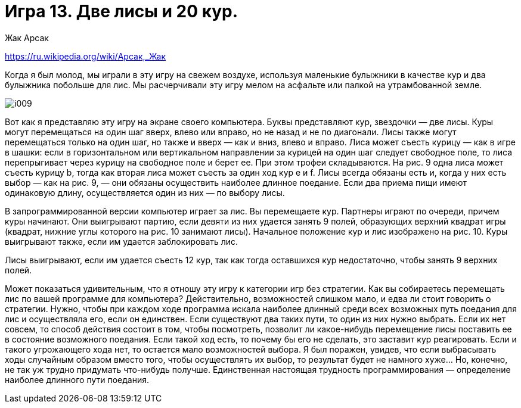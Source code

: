 = Игра 13. Две лисы и 20 кур.
Жак Арсак

https://ru.wikipedia.org/wiki/Арсак,_Жак

Когда я был молод, мы играли в эту игру на свежем воздухе, используя маленькие булыжники в качестве кур и два булыжника побольше для лис. Мы расчерчивали эту игру мелом на асфальте или палкой на утрамбованной земле.

image:data/i009.png[]

Вот как я представляю эту игру на экране своего компьютера. Буквы представляют кур, звездочки — две лисы. Куры могут перемещаться на один шаг вверх, влево или вправо, но не назад и не по диагонали. Лисы также могут перемещаться только на один шаг, но также и вверх — как и вниз, влево и вправо. Лиса может съесть курицу — как в игре в шашки: если в горизонтальном или вертикальном направлении за курицей на один шаг следует свободное поле, то лиса перепрыгивает через курицу на свободное поле и берет ее. При этом трофеи складываются. На рис. 9 одна лиса может съесть курицу b, тогда как вторая лиса может съесть за один ход кур e и f. Лисы всегда обязаны есть и, когда у них есть выбор — как на рис. 9, — они обязаны осуществить наиболее длинное поедание. Если два приема пищи имеют одинаковую длину, осуществляется один из них — по выбору лисы.

В запрограммированной версии компьютер играет за лис. Вы перемещаете кур. Партнеры играют по очереди, причем куры начинают. Они выигрывают партию, если девяти из них удается занять 9 полей, образующих верхний квадрат игры (квадрат, нижние углы которого на рис. 10 занимают лисы). Начальное положение кур и лис изображено на рис. 10. Куры выигрывают также, если им удается заблокировать лис.

Лисы выигрывают, если им удается съесть 12 кур, так как тогда оставшихся кур недостаточно, чтобы занять 9 верхних полей.

Может показаться удивительным, что я отношу эту игру к категории игр без стратегии. Как вы собираетесь перемещать лис по вашей программе для компьютера? Действительно, возможностей слишком мало, и едва ли стоит говорить о стратегии. Нужно, чтобы при каждом ходе программа искала наиболее длинный среди всех возможных путь поедания для лис и осуществляла его, если он единствен. Если существуют два таких пути, то один из них нужно выбрать. Если их нет совсем, то способ действия состоит в том, чтобы посмотреть, позволит ли какое-нибудь перемещение лисы поставить ее в состояние возможного поедания. Если такой ход есть, то почему бы его не сделать, это заставит кур реагировать. Если и такого угрожающего хода нет, то остается мало возможностей выбора. Я был поражен, увидев, что если выбрасывать ходы случайным образом вместо того, чтобы осуществлять их выбор, то результат будет не намного хуже… Но, конечно, не так уж трудно придумать что-нибудь получше. Единственная настоящая трудность программирования — определение наиболее длинного пути поедания.